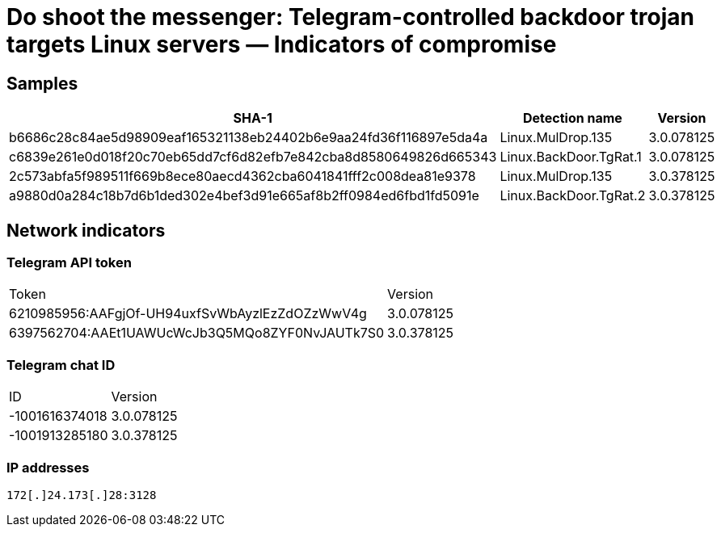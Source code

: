 = Do shoot the messenger: Telegram-controlled backdoor trojan targets Linux servers — Indicators of compromise

== Samples

|===
| SHA-1 | Detection name | Version

| b6686c28c84ae5d98909eaf165321138eb24402b6e9aa24fd36f116897e5da4a | Linux.MulDrop.135 | 3.0.078125
| c6839e261e0d018f20c70eb65dd7cf6d82efb7e842cba8d8580649826d665343 | Linux.BackDoor.TgRat.1 | 3.0.078125
| 2c573abfa5f989511f669b8ece80aecd4362cba6041841fff2c008dea81e9378 | Linux.MulDrop.135 | 3.0.378125
| a9880d0a284c18b7d6b1ded302e4bef3d91e665af8b2ff0984ed6fbd1fd5091e | Linux.BackDoor.TgRat.2 | 3.0.378125
|===

== Network indicators

=== Telegram API token
|====
| Token | Version
| 6210985956:AAFgjOf-UH94uxfSvWbAyzlEzZdOZzWwV4g | 3.0.078125
| 6397562704:AAEt1UAWUcWcJb3Q5MQo8ZYF0NvJAUTk7S0 | 3.0.378125
|====

=== Telegram chat ID
|====
| ID | Version
| -1001616374018 | 3.0.078125
| -1001913285180 | 3.0.378125
|====

=== IP addresses
----
172[.]24.173[.]28:3128
----

